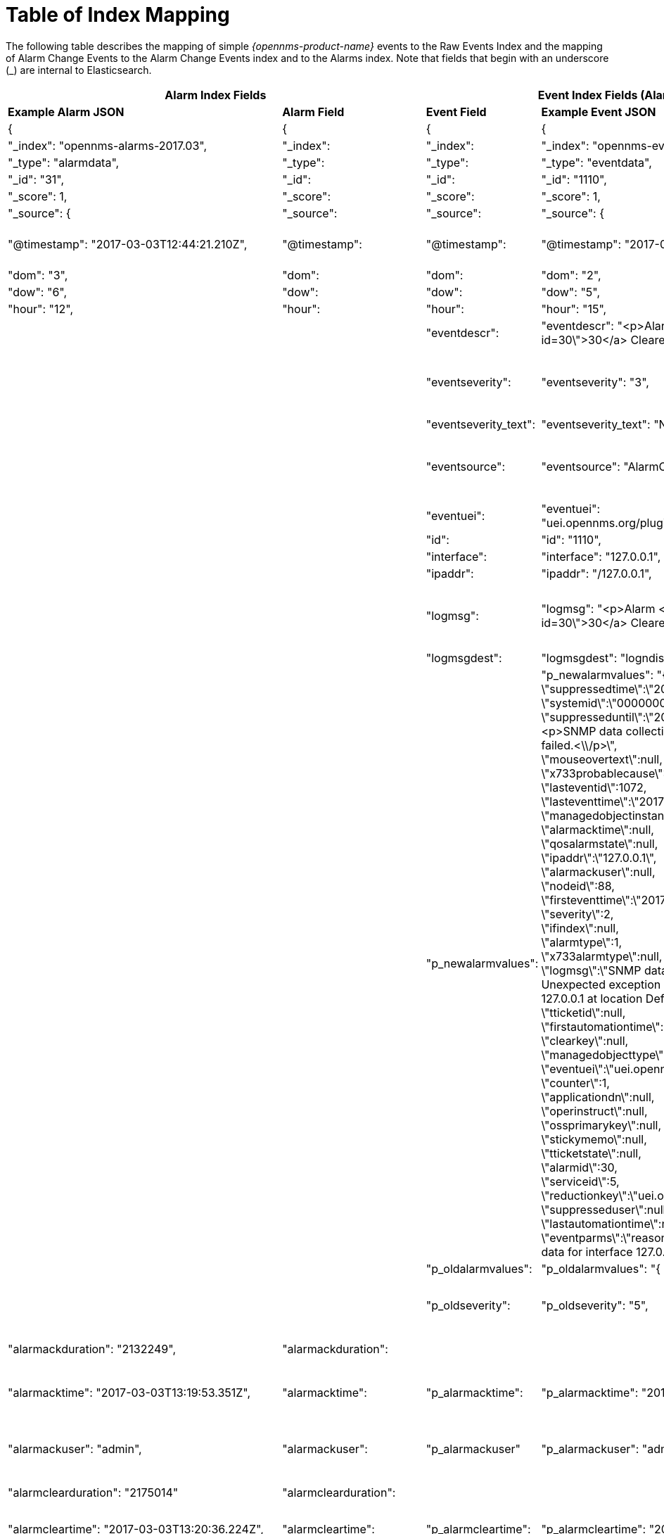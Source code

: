 
= Table of Index Mapping

The following table describes the mapping of simple _{opennms-product-name}_ events to the Raw Events Index and the mapping of Alarm Change Events to the Alarm Change Events index and  to the Alarms index.
Note that fields that begin with an underscore (_) are internal to Elasticsearch.

[options="header, autowidth"]
|===
2+|Alarm Index Fields 2+|Event Index Fields (Alarm change and raw events) 2+|Description

s|Example Alarm JSON s|Alarm Field s|Event Field s|Example Event JSON s| Type s| Description

|{|{|{|{||

| "_index": "opennms-alarms-2017.03", |"_index": |"_index": | "_index":
"opennms-events-alarmchange-2017.03", | string |`_index` is the index in which
this alarm or event is stored.

| "_type": "alarmdata", |"_type": |"_type": | "_type": "eventdata", | string |`_type` either `alarmdata` or `eventdata`

| "_id": "31", |"_id": |"_id": | "_id": "1110", | string |`_id` field matches the event or alarm ID, if present.

| "_score": 1, |"_score": |"_score": | "_score": 1, | long |Internal Elasticsearch ranking of the search result.

| "_source": { |"_source": |"_source": | "_source": { | string |`_source` contains the data of the index entry.

| "@timestamp": "2017-03-03T12:44:21.210Z", |"@timestamp": |"@timestamp": | "@timestamp": "2017-03-02T15:20:56.861Z", | date |
For Alarms, `@timestamp` is alarm creation time based on the first event time.
For Events, `@timestamp` is event time from `event.getTime()`.

| "dom": "3", |"dom": |"dom": | "dom": "2", |long |Day of month from `@timestamp`.

| "dow": "6", |"dow": |"dow": | "dow": "5", |long |Day of week from `@timestamp`.

| "hour": "12", |"hour": |"hour": | "hour": "15", |long |Hour of day from `@timestamp`.

| | |"eventdescr": | "eventdescr": "<p>Alarm <a
href=\"/opennms/alarm/detail.htm?id=30\">30</a> Cleared<p>...", |string
|Event description.

| | |"eventseverity": | "eventseverity": "3", |long |
Event severity.

_Alarm Change Events:_

All events have severity normal.

| | |"eventseverity_text": | "eventseverity_text": "Normal", |string
|Text representation of severity value.

| | |"eventsource": | "eventsource": "AlarmChangeNotifier", |string |
OpenNMS event source.

_Alarm Change Events:_

All events have the event source `AlarmChangeNotifier`.

| | |"eventuei": | "eventuei":
"uei.opennms.org/plugin/AlarmChangeNotificationEvent/AlarmCleared",
|string |OpenNMS universal event identifier (UEI) of the event.

| | |"id": | "id": "1110", |string | Event ID.

| | |"interface": | "interface": "127.0.0.1", |string |
IP address of the event.

| | |"ipaddr": | "ipaddr": "/127.0.0.1", |string |
IP address of the event.

| | |"logmsg": | "logmsg": "<p>Alarm <a
href=\"/opennms/alarm/detail.htm?id=30\">30</a> Cleared<p>", |string |
Log message of the event.

_Alarm Change Events:_

Log messages contain a link to the alarm.

| | |"logmsgdest": | "logmsgdest": "logndisplay", |string |Log
Destination of the Event.

| | |"p_newalarmvalues": |
 "p_newalarmvalues": "{ +
 \"suppressedtime\":\"2017-03-02T14:24:59.282Z\",+
 \"systemid\":\"00000000-0000-0000-0000-000000000000\",+
 \"suppresseduntil\":\"2017-03-02T14:24:59.282Z\",+
 \"description\":\"<p>SNMP data collection on interface 127.0.0.1\\n +
failed.<\\/p>\", +
 \"mouseovertext\":null, +
 \"x733probablecause\":0, +
 \"lasteventid\":1072, +
 \"lasteventtime\":\"2017-03-02T14:24:59.282Z\", +
 \"managedobjectinstance\":null, +
 \"alarmacktime\":null, +
 \"qosalarmstate\":null, +
 \"ipaddr\":\"127.0.0.1\", +
 \"alarmackuser\":null, +
 \"nodeid\":88, +
 \"firsteventtime\":\"2017-03-02T14:24:59.282Z\", +
 \"severity\":2, +
 \"ifindex\":null, +
 \"alarmtype\":1, +
 \"x733alarmtype\":null, +
 \"logmsg\":\"SNMP data collection on interface 127.0.0.1 failed with Unexpected exception when collecting SNMP data for interface 127.0.0.1 at location Default.'.\",  +
 \"tticketid\":null, +
 \"firstautomationtime\":null, +
 \"clearkey\":null, +
 \"managedobjecttype\":null, +
 \"eventuei\":\"uei.opennms.org\\/nodes\\/dataCollectionFailed\", +
 \"counter\":1, +
 \"applicationdn\":null, +
 \"operinstruct\":null, +
 \"ossprimarykey\":null, +
 \"stickymemo\":null, +
 \"tticketstate\":null, +
 \"alarmid\":30, +
 \"serviceid\":5, +
\"reductionkey\":\"uei.opennms.org\\/nodes\\/dataCollectionFailed::88\", +
 \"suppresseduser\":null, +
 \"lastautomationtime\":null, +
 \"eventparms\":\"reason=Unexpected exception when collecting SNMP data for interface 127.0.0.1 at location Default.(string,text)\"}", +

 |string |
Alarm and event parameters are key-value pairs which can be associated
with alarms or events. All parameters in Alarms or Events are stored in
Elasticsearch in separate index fields with names beginning with `p_`.

_Alarm Change Events:_

Parameters `p_oldalarmvalues` and `p_newalarmvalue`
contain a JSON string representing the alarm fields before and after the
Alarm change respectively.

The `p_newalarmvalue` values are copied into the alarm index of the
corresponding alarm (given by `alarmid` in `p_newalarmvalue` and by
`p_alarmid`).

| | |"p_oldalarmvalues": | "p_oldalarmvalues": "{ .... }", |string |See `p_newalarmvalues`.

| | |"p_oldseverity": | "p_oldseverity": "5", | long |
_Alarm Change Events:_

Contains the old severity of the alarm before this alarm change event.

| "alarmackduration": "2132249", |"alarmackduration": | | |long |Time in
milliseconds from first event which created the alarm to the latest alarm
acknowledgement.

| "alarmacktime": "2017-03-03T13:19:53.351Z", |"alarmacktime":
|"p_alarmacktime": | "p_alarmacktime": "2017-03-03T13:19:53.351Z", | date |
_AlarmChangeNotificationEvent/AlarmAcknowledged Events:_

Time that the alarm was acknowledged.

| "alarmackuser": "admin", |"alarmackuser": |"p_alarmackuser" |
"p_alarmackuser": "admin", | |
_AlarmChangeNotificationEvent/AlarmAcknowledged Events:_

Name of the user who acknowledged the alarm.

| "alarmclearduration": "2175014" |"alarmclearduration": | | |long |Time
in milliseconds from first event which created the alarm to the latest alarm clear.

| "alarmcleartime": "2017-03-03T13:20:36.224Z", |"alarmcleartime":
|"p_alarmcleartime": | "p_alarmcleartime": "2017-03-03T13:20:36.224Z", | date |
_AlarmChangeNotificationEvent/AlarmClear Events:_

Time that the alarm was cleared.

| "alarmid": "31", |"alarmid": |"p_alarmid": | "p_alarmid": "30",
|string |
_Alarm Change Events:_

The alarm ID of the alarm that has changed.

| "alarmtype": "1", |"alarmtype": |"p_alarmtype": | "p_alarmtype": "1",
|string |
_Alarm Change Events:_

Corresponds to the alarm's type.

| "applicationdn": null, |"applicationdn": | | |string |

| "asset-category": "Power", |"asset-category": |"asset-category": |
"asset-category": "Power", |string |All `asset_` entries correspond to
fields in the Asset Table of the node referenced in the event. These
fields are only present if populated in the asset table.

| "asset-building": "55", |"asset-building": |"asset-building": |
"asset-building": "55", |string |

| "asset-room": "F201", |"asset-room": |"asset-room": | "asset-room":
"F201", |string |

| "asset-floor": "Gnd", |"asset-floor": |"asset-floor": | "asset-floor":
"Gnd", |string |

| "asset-rack": "2101", |"asset-rack": |"asset-rack": | "asset-rack":
"2101", |string |

| "categories": "", |"categories": |"categories": | "categories": "",
|string | `categories` corresponds to node categories table. This is a
comma-separated list of categories associated with this node ID. This
field is indexed so separate values can be searched.

| "clearkey": null, |"clearkey": | | |string |

| "counter": "1", |"counter": | | |string |

| "description": "<p>SNMP data collection on interface 127.0.0.1\n
failed.</p>", |"description": | | |string |

| "eventuei": "uei.opennms.org/nodes/dataCollectionFailed", |"eventuei":
|"p_eventuei": | "p_eventuei":
"uei.opennms.org/nodes/dataCollectionFailed", |string |
_Alarm Change Events:_

Corresponds to the alarm's event UEI.

| "firstautomationtime": null, |"firstautomationtime": | | |date |

| "firsteventtime": "2017-03-03T12:44:21.210Z", |"firsteventtime": | |
|date |

| "foreignid": "1488375237814", |"foreignid": |"foreignid": |
"foreignid": "1488375237814", |string | Foreign ID of the node associated with
the alarm or event.

| "foreignsource": "LocalTest", |"foreignsource": |"foreignsource": |
"foreignsource": "LocalTest", |string | Foreign source of the node associated
with alarm or event.

| "ifindex": null, |"ifindex": | | |string |

| "ipaddr": "127.0.0.1", |"ipaddr": | | |string |

| "lastautomationtime": null, |"lastautomationtime": | | | |

| "lasteventid": "1112", |"lasteventid": | | |string |

| "lasteventtime": "2017-03-03T12:44:21.210Z", |"lasteventtime": | | | |

| "logmsg": "SNMP data collection on interface 127.0.0.1 failed with
'Unexpected exception when collecting SNMP data for interface 127.0.0.1
at location Default.'.", |"logmsg": |"p_logmsg": | "p_logmsg": "SNMP
data collection on interface 127.0.0.1 failed with 'Unexpected exception
when collecting SNMP data for interface 127.0.0.1 at location
Default.'.", |string |

| "managedobjectinstance": null, |"managedobjectinstance": | | |string |

| "managedobjecttype": null, |"managedobjecttype": | | |string |

| "mouseovertext": null, |"mouseovertext": | | |string |

| "nodeid": "88", |"nodeid": |"nodeid": | "nodeid": "88", |string
| Node ID of the node associated with the alarm or event.

| "nodelabel": "localhost", |"nodelabel": |"nodelabel": | "nodelabel":
"localhost", |string | Node label of the node associated with the alarm or event.

| "nodesyslocation": "Unknown (edit /etc/snmp/snmpd.conf)",
|"nodesyslocation": |"nodesyslocation": | "nodesyslocation": "Unknown
(edit /etc/snmp/snmpd.conf)", |string | SNMP `syslocation` of the node
associated with the alarm or event.

| "nodesysname": "localhost.localdomain", |"nodesysname":
|"nodesysname": | "nodesysname": "localhost.localdomain", |string
| SNMP `sysname` of the node associated with the alarm or event.

| "operatingsystem": null, |"operatingsystem": | | |string |

| "operinstruct": null, |"operinstruct": | | |string |

| "ossprimarykey": null, |"ossprimarykey": | | |string |

| "p_alarmid": "31", |"p_alarmid": | | |string |The Elasticsearch
alarms index has a field `p_alarmid` which corresponds to the `alarmid` of
the alarm and also the `p_alarmid` field in Alarm Change Events. This
allows Alarm and Alarm Change Event indexes to be easily searched
together for all Alarm Change Events corresponding to an alarm.

| "p_reason": "Unexpected exception when collecting SNMP data for
interface 127.0.0.1 at location Default.", |"p_reason": | | |string |
All parameters in Alarms or Events are stored in Elasticsearch in
separate index fields with names beginning with `p_`. `p_reason` is an
example parameter injected by the `uei.opennms.org/nodes/dataCollectionFailed`
event in OpenNMS.

| "qosalarmstate": null, |"qosalarmstate": | | |string |

| "reductionkey": "uei.opennms.org/nodes/dataCollectionFailed::88",
|"reductionkey": |"p_reductionkey": | "p_reductionkey":
"uei.opennms.org/nodes/dataCollectionFailed::88", |string |
_Alarm Change Events:_

Corresponds to alarm reductionkey.

| "serviceid": "5", |"serviceid": |"p_serviceid": | "p_serviceid": "5"
|string |
_Alarm Change Events:_

Corresponds to the alarm's service ID.

| "severity": "2", |"severity": |"p_alarmseverity": | "p_alarmseverity": "2",
|string |
_Alarm Change Events:_

Corresponds to the alarm's severity.

| "severity_text": "Cleared", |"severity_text": | | |string |

| "stickymemo": null, |"stickymemo": |"p_stickymemo" | "p_stickymemo":
null, |string a|
_AlarmChangeNotificationEvent/StickyMemoAdded Events:_

Content of current sticky memo for the alarm.

_AlarmChangeNotificationEvent/StickyMemoUpdate Events:_

These events have parameters:

* `p_author`: author of stickymemo
* `p_body`: content of sticky memo

_AlarmChangeNotificationEvent/JournalMemoUpdate Events:_

These events have parameters:

* `p_author`: user who authored the memo
* `p_body`: content of the memo
* `p_reductionkey`: reduction key associated with memo (corresponds to alarm
reduction key)

Note that journal memos do not have an entry in the alarm index but are
only referenced by reduction key.

| "suppressedtime": "2017-03-03T12:44:21.210Z", |"suppressedtime":
|"p_suppressedtime": | "p_suppressedtime": "2017-03-02T14:24:59.282Z",
|date |
_AlarmChangeNotificationEvent/AlarmSuppressed Events:_

Corresponds to the alarm's suppressed time.

| "suppresseduntil": "2017-03-03T12:44:21.210Z", |"suppresseduntil":
|"p_suppresseduntil": | "p_suppresseduntil": "2017-03-02T14:24:59.282Z",
|date |
_AlarmChangeNotificationEvent/AlarmSuppressed Events:_

Corresponds to the alarm's suppressed until time.

| "suppresseduser": null, |"suppresseduser": |"p_suppresseduser": |
"p_suppresseduser": null, |string
|
_AlarmChangeNotificationEvent/AlarmSuppressed Events:_

Corresponds to the alarm's suppressed user.

| "systemid": "00000000-0000-0000-0000-000000000000", |"systemid":
|"p_systemid": | "p_systemid": "00000000-0000-0000-0000-000000000000",
|string |
_Alarm Change Events:_

Corresponds to the alarm's system ID.

| "tticketid": null, |"p_tticketid": | "p_tticketid": | "p_tticketid": null, |string |
_AlarmChangeNotificationEvent/TroubleTicketStateChange Events:_

Corresponds to the alarm's trouble ticket ID.

| "tticketstate": null, |"p_tticketstate": | "p_tticketstate": | "p_tticketstate": null,
|string |
_AlarmChangeNotificationEvent/TroubleTicketStateChange Events:_

Corresponds to the alarm's trouble ticket state.

| "x733alarmtype": null, |"x733alarmtype": | | |string |

| "x733probablecause": "0", |"x733probablecause": | | |string |

|}|}|}|}||
|===
